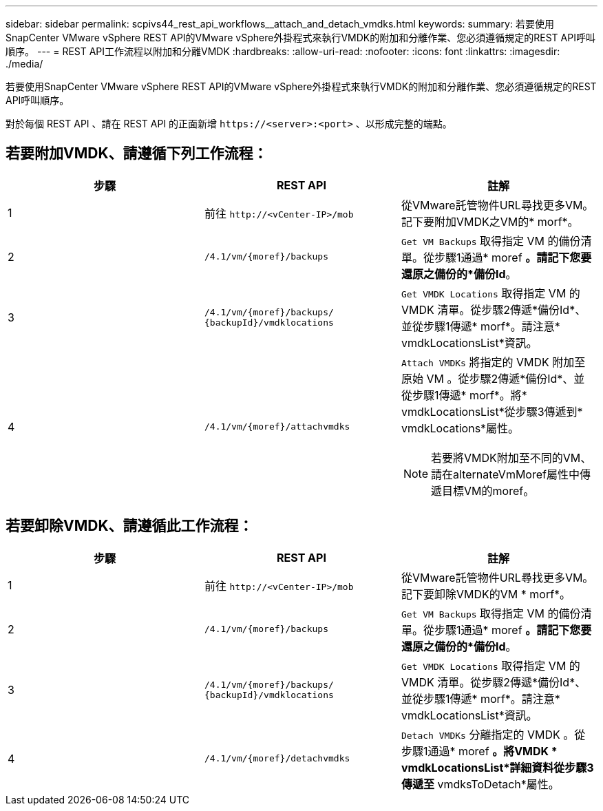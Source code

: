 ---
sidebar: sidebar 
permalink: scpivs44_rest_api_workflows__attach_and_detach_vmdks.html 
keywords:  
summary: 若要使用SnapCenter VMware vSphere REST API的VMware vSphere外掛程式來執行VMDK的附加和分離作業、您必須遵循規定的REST API呼叫順序。 
---
= REST API工作流程以附加和分離VMDK
:hardbreaks:
:allow-uri-read: 
:nofooter: 
:icons: font
:linkattrs: 
:imagesdir: ./media/


[role="lead"]
若要使用SnapCenter VMware vSphere REST API的VMware vSphere外掛程式來執行VMDK的附加和分離作業、您必須遵循規定的REST API呼叫順序。

對於每個 REST API 、請在 REST API 的正面新增 `\https://<server>:<port>` 、以形成完整的端點。



== 若要附加VMDK、請遵循下列工作流程：

|===
| 步驟 | REST API | 註解 


| 1 | 前往 `\http://<vCenter-IP>/mob` | 從VMware託管物件URL尋找更多VM。記下要附加VMDK之VM的* morf*。 


| 2 | `/4.1/vm/{moref}/backups` | `Get VM Backups` 取得指定 VM 的備份清單。從步驟1通過* moref *。請記下您要還原之備份的*備份Id*。 


| 3 | `/4.1/vm/{moref}/backups/
{backupId}/vmdklocations` | `Get VMDK Locations` 取得指定 VM 的 VMDK 清單。從步驟2傳遞*備份Id*、並從步驟1傳遞* morf*。請注意* vmdkLocationsList*資訊。 


| 4 | `/4.1/vm/{moref}/attachvmdks`  a| 
`Attach VMDKs` 將指定的 VMDK 附加至原始 VM 。從步驟2傳遞*備份Id*、並從步驟1傳遞* morf*。將* vmdkLocationsList*從步驟3傳遞到* vmdkLocations*屬性。


NOTE: 若要將VMDK附加至不同的VM、請在alternateVmMoref屬性中傳遞目標VM的moref。

|===


== 若要卸除VMDK、請遵循此工作流程：

|===
| 步驟 | REST API | 註解 


| 1 | 前往 `\http://<vCenter-IP>/mob` | 從VMware託管物件URL尋找更多VM。記下要卸除VMDK的VM * morf*。 


| 2 | `/4.1/vm/{moref}/backups` | `Get VM Backups` 取得指定 VM 的備份清單。從步驟1通過* moref *。請記下您要還原之備份的*備份Id*。 


| 3 | `/4.1/vm/{moref}/backups/
{backupId}/vmdklocations` | `Get VMDK Locations` 取得指定 VM 的 VMDK 清單。從步驟2傳遞*備份Id*、並從步驟1傳遞* morf*。請注意* vmdkLocationsList*資訊。 


| 4 | `/4.1/vm/{moref}/detachvmdks` | `Detach VMDKs` 分離指定的 VMDK 。從步驟1通過* moref *。將VMDK * vmdkLocationsList*詳細資料從步驟3傳遞至* vmdksToDetach*屬性。 
|===